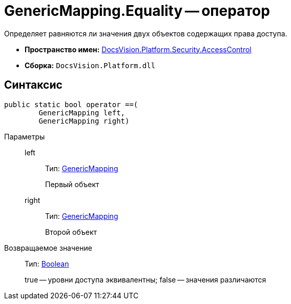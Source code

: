 = GenericMapping.Equality -- оператор

Определяет равняются ли значения двух объектов содержащих права доступа.

* *Пространство имен:* xref:api/DocsVision/Platform/Security/AccessControl/AccessControl_NS.adoc[DocsVision.Platform.Security.AccessControl]
* *Сборка:* `DocsVision.Platform.dll`

== Синтаксис

[source,csharp]
----
public static bool operator ==(
        GenericMapping left, 
        GenericMapping right)
----

Параметры::
left:::
Тип: xref:api/DocsVision/Platform/Security/AccessControl/GenericMapping_ST.adoc[GenericMapping]
+
Первый объект
right:::
Тип: xref:api/DocsVision/Platform/Security/AccessControl/GenericMapping_ST.adoc[GenericMapping]
+
Второй объект

Возвращаемое значение::
Тип: http://msdn.microsoft.com/ru-ru/library/system.boolean.aspx[Boolean]
+
true -- уровни доступа эквивалентны; false -- значения различаются
